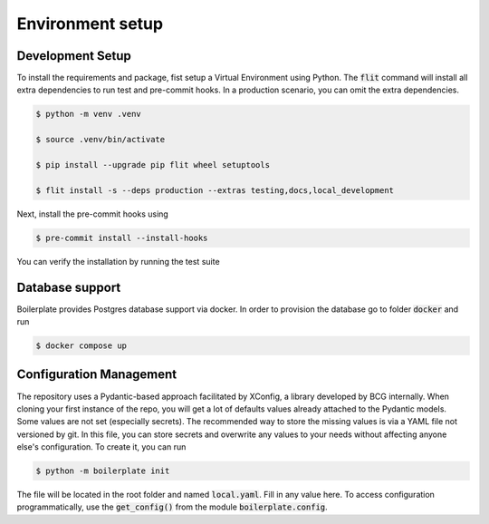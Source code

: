 Environment setup
=================

.. _dev setup:

Development Setup
-----------------

To install the requirements and package, fist setup a Virtual Environment using Python.
The :code:`flit` command will install all extra dependencies to run test and pre-commit hooks.
In a production scenario, you can omit the extra dependencies.

.. code-block:: bash

    $ python -m venv .venv

    $ source .venv/bin/activate

    $ pip install --upgrade pip flit wheel setuptools

    $ flit install -s --deps production --extras testing,docs,local_development

Next, install the pre-commit hooks using

.. code-block:: bash

    $ pre-commit install --install-hooks

You can verify the installation by running the test suite


Database support
----------------

Boilerplate provides Postgres database support via docker. In order to provision the database go
to folder :code:`docker` and run

.. code-block:: bash

    $ docker compose up




Configuration Management
------------------------

The repository uses a Pydantic-based approach facilitated by XConfig, a library developed by BCG
internally. When cloning your first instance of the repo, you will get a lot of defaults values
already attached to the Pydantic models. Some values are not set (especially secrets).
The recommended way to store the missing values is via a YAML file not versioned by git.
In this file, you can store secrets and overwrite any values to your needs without affecting anyone
else's configuration. To create it, you can run

.. code-block::

    $ python -m boilerplate init

The file will be located in the root folder and named :code:`local.yaml`. Fill in any value here.
To access configuration programmatically, use the :code:`get_config()` from the module
:code:`boilerplate.config`.
